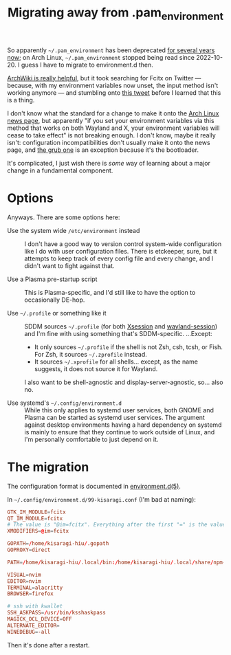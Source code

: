 #+title: Migrating away from .pam_environment
#+created: 2022-10-31T02:56:43+0900
#+tags[]: linux config

So apparently =~/.pam_environment= has been deprecated [[https://bugs.archlinux.org/task/68945][for several years now]]; on Arch Linux, =~/.pam_environment= stopped being read since 2022-10-20. I guess I have to migrate to environment.d then.

[[https://wiki.archlinux.org/title/Environment_variables][ArchWiki is really helpful]], but it took searching for Fcitx on Twitter — because, with my environment variables now unset, the input method isn't working anymore — and stumbling onto [[https://twitter.com/boronology/status/1584159897377128448][this tweet]] before I learned that this is a thing.

I don't know what the standard for a change to make it onto the [[https://archlinux.org/news/][Arch Linux news page]], but apparently "if you set your environment variables via this method that works on both Wayland and X, your environment variables will cease to take effect" is not breaking enough. I don't know, maybe it really isn't: configuration incompatibilities don't usually make it onto the news page, and [[https://archlinux.org/news/grub-bootloader-upgrade-and-configuration-incompatibilities/][the grub one]] is an exception because it's the bootloader.

It's complicated, I just wish there is /some/ way of learning about a major change in a fundamental component.

* Options
Anyways. There are some options here:

- Use the system wide =/etc/environment= instead ::

  I don't have a good way to version control system-wide configuration like I do with user configuration files. There is etckeeper, sure, but it attempts to keep track of every config file and every change, and I didn't want to fight against that.

- Use a Plasma pre-startup script ::

  This is Plasma-specific, and I'd still like to have the option to occasionally DE-hop.

- Use =~/.profile= or something like it ::

  SDDM sources =~/.profile= (for both [[https://github.com/sddm/sddm/blob/master/data/scripts/Xsession][Xsession]] and [[https://github.com/sddm/sddm/blob/master/data/scripts/wayland-session][wayland-session]]) and I'm fine with using something that's SDDM-specific. …Except:

  - It only sources =~/.profile= if the shell is not Zsh, csh, tcsh, or Fish. For Zsh, it sources =~/.zprofile= instead.
  - It sources =~/.xprofile= for all shells… except, as the name suggests, it does not source it for Wayland.

  I also want to be shell-agnostic and display-server-agnostic, so… also no.

- Use systemd's =~/.config/environment.d= ::

  While this only applies to systemd user services, both GNOME and Plasma can be started as systemd user services. The argument against desktop environments having a hard dependency on systemd is mainly to ensure that they continue to work outside of Linux, and I'm personally comfortable to just depend on it.

* The migration

The configuration format is documented in [[https://man.archlinux.org/man/environment.d.5][environment.d(5)]].

In =~/.config/environment.d/99-kisaragi.conf= (I'm bad at naming):

#+begin_src conf
GTK_IM_MODULE=fcitx
QT_IM_MODULE=fcitx
# The value is "@im=fcitx". Everything after the first "=" is the value.
XMODIFIERS=@im=fcitx

GOPATH=/home/kisaragi-hiu/.gopath
GOPROXY=direct

PATH=/home/kisaragi-hiu/.local/bin:/home/kisaragi-hiu/.local/share/npm-global/bin:${PATH}:/usr/local/bin:/usr/bin

VISUAL=nvim
EDITOR=nvim
TERMINAL=alacritty
BROWSER=firefox

# ssh with kwallet
SSH_ASKPASS=/usr/bin/ksshaskpass
MAGICK_OCL_DEVICE=OFF
ALTERNATE_EDITOR=
WINEDEBUG=-all
#+end_src

Then it's done after a restart.
